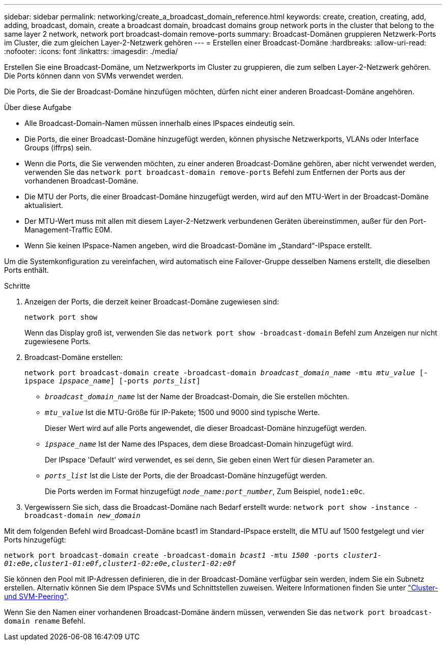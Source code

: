 ---
sidebar: sidebar 
permalink: networking/create_a_broadcast_domain_reference.html 
keywords: create, creation, creating, add, adding, broadcast, domain, create a broadcast domain, broadcast domains group network ports in the cluster that belong to the same layer 2 network, network port broadcast-domain remove-ports 
summary: Broadcast-Domänen gruppieren Netzwerk-Ports im Cluster, die zum gleichen Layer-2-Netzwerk gehören 
---
= Erstellen einer Broadcast-Domäne
:hardbreaks:
:allow-uri-read: 
:nofooter: 
:icons: font
:linkattrs: 
:imagesdir: ./media/


[role="lead"]
Erstellen Sie eine Broadcast-Domäne, um Netzwerkports im Cluster zu gruppieren, die zum selben Layer-2-Netzwerk gehören. Die Ports können dann von SVMs verwendet werden.

Die Ports, die Sie der Broadcast-Domäne hinzufügen möchten, dürfen nicht einer anderen Broadcast-Domäne angehören.

.Über diese Aufgabe
* Alle Broadcast-Domain-Namen müssen innerhalb eines IPspaces eindeutig sein.
* Die Ports, die einer Broadcast-Domäne hinzugefügt werden, können physische Netzwerkports, VLANs oder Interface Groups (iffrps) sein.
* Wenn die Ports, die Sie verwenden möchten, zu einer anderen Broadcast-Domäne gehören, aber nicht verwendet werden, verwenden Sie das `network port broadcast-domain remove-ports` Befehl zum Entfernen der Ports aus der vorhandenen Broadcast-Domäne.
* Die MTU der Ports, die einer Broadcast-Domäne hinzugefügt werden, wird auf den MTU-Wert in der Broadcast-Domäne aktualisiert.
* Der MTU-Wert muss mit allen mit diesem Layer-2-Netzwerk verbundenen Geräten übereinstimmen, außer für den Port-Management-Traffic E0M.
* Wenn Sie keinen IPspace-Namen angeben, wird die Broadcast-Domäne im „Standard“-IPspace erstellt.


Um die Systemkonfiguration zu vereinfachen, wird automatisch eine Failover-Gruppe desselben Namens erstellt, die dieselben Ports enthält.

.Schritte
. Anzeigen der Ports, die derzeit keiner Broadcast-Domäne zugewiesen sind:
+
`network port show`

+
Wenn das Display groß ist, verwenden Sie das `network port show -broadcast-domain` Befehl zum Anzeigen nur nicht zugewiesene Ports.

. Broadcast-Domäne erstellen:
+
`network port broadcast-domain create -broadcast-domain _broadcast_domain_name_ -mtu _mtu_value_ [-ipspace _ipspace_name_] [-ports _ports_list_]`

+
** `_broadcast_domain_name_` Ist der Name der Broadcast-Domain, die Sie erstellen möchten.
** `_mtu_value_` Ist die MTU-Größe für IP-Pakete; 1500 und 9000 sind typische Werte.
+
Dieser Wert wird auf alle Ports angewendet, die dieser Broadcast-Domäne hinzugefügt werden.

** `_ipspace_name_` Ist der Name des IPspaces, dem diese Broadcast-Domain hinzugefügt wird.
+
Der IPspace 'Default' wird verwendet, es sei denn, Sie geben einen Wert für diesen Parameter an.

** `_ports_list_` Ist die Liste der Ports, die der Broadcast-Domäne hinzugefügt werden.
+
Die Ports werden im Format hinzugefügt `_node_name:port_number_`, Zum Beispiel, `node1:e0c`.



. Vergewissern Sie sich, dass die Broadcast-Domäne nach Bedarf erstellt wurde:
`network port show -instance -broadcast-domain _new_domain_`


Mit dem folgenden Befehl wird Broadcast-Domäne bcast1 im Standard-IPspace erstellt, die MTU auf 1500 festgelegt und vier Ports hinzugefügt:

`network port broadcast-domain create -broadcast-domain _bcast1_ -mtu _1500_ -ports _cluster1-01:e0e,cluster1-01:e0f,cluster1-02:e0e,cluster1-02:e0f_`

Sie können den Pool mit IP-Adressen definieren, die in der Broadcast-Domäne verfügbar sein werden, indem Sie ein Subnetz erstellen. Alternativ können Sie dem IPspace SVMs und Schnittstellen zuweisen. Weitere Informationen finden Sie unter link:https://docs.netapp.com/us-en/ontap-sm-classic/peering/index.html["Cluster- und SVM-Peering"].

Wenn Sie den Namen einer vorhandenen Broadcast-Domäne ändern müssen, verwenden Sie das `network port broadcast-domain rename` Befehl.
